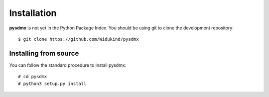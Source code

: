 Installation
============

**pysdmx** is not yet in the Python Package Index. You should be using git to
clone the development repository::

  $ git clone https://github.com/Widukind/pysdmx

Installing from source
----------------------

You can follow the standard procedure to install pysdmx::

  # cd pysdmx
  # python3 setup.py install
